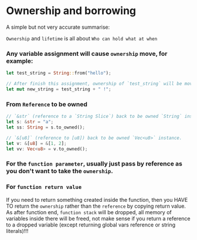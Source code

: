 * Ownership and borrowing

A simple but not very accurate summarise:

=Ownership= and =lifetime= is all about =Who can hold what at when=

*** Any variable assignment will cause =ownership= move, for example:

#+BEGIN_SRC rust
  let test_string = String::from("hello");

  // After finish this assignment, ownership of `test_string` will be moved into `new_string`!
  let mut new_string = test_string + " !";
#+END_SRC


*** From =Reference= to be owned

#+BEGIN_SRC rust
  // `&str` (reference to a `String Slice`) back to be owned `String` instance.
  let s: &str = "a";
  let ss: String = s.to_owned();

  // `&[u8]` (reference to [u8]) back to be owned `Vec<u8>` instance.
  let v: &[u8] = &[1, 2];
  let vv: Vec<u8> = v.to_owned();
#+END_SRC


*** For the =function parameter=, usually just pass by reference as you don't want to take the =ownership=.


*** For =function return value=

If you need to return something created inside the function, then you HAVE TO return the =ownership= rather than the =reference= by copying return value. As after function end, =function stack= will be dropped, all memory of variables inside there will be freed, not make sense if you return a reference to a dropped variable (except returning global vars reference or string literals)!!!
